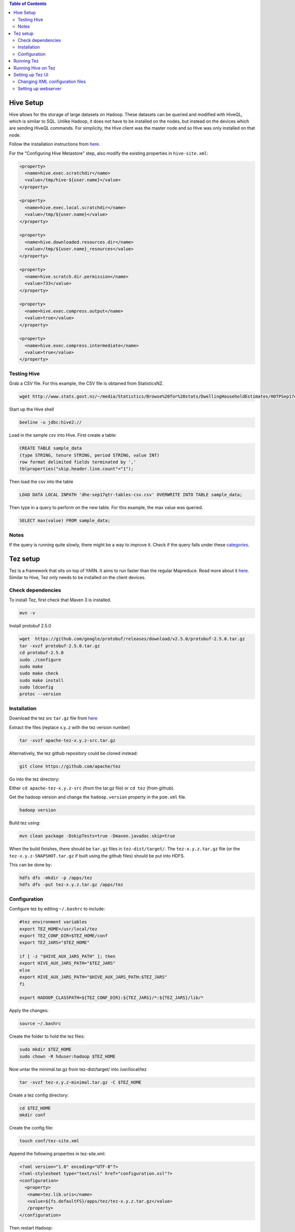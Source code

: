 .. contents:: Table of Contents
  :depth: 2

==========
Hive Setup
==========
Hive allows for the storage of large datasets on Hadoop. These datasets can be queried and modified with HiveQL, which is similar to SQL. Unlike Hadoop, it does not have to be installed on the nodes, but instead on the devices which are sending HiveQL commands. For simplicity, the Hive client was the master node and so Hive was only installed on that node.

Follow the installation instructions from `here <http://www.bogotobogo.com/Hadoop/BigData_hadoop_Hive_Install_On_Ubuntu_16_04.php>`_. 

For the "Configuring Hive Metastore" step, also modify the existing properties in ``hive-site.xml``:

.. code:: xml
  
  <property>
    <name>hive.exec.scratchdir</name>
    <value>/tmp/hive-${user.name}</value> 
  </property>

  <property>
    <name>hive.exec.local.scratchdir</name>
    <value>/tmp/${user.name}</value> 
  </property>
  
  <property>
    <name>hive.downloaded.resources.dir</name>
    <value>/tmp/${user.name}_resources</value> 
  </property>

  <property>
    <name>hive.scratch.dir.permission</name> 
    <value>733</value>
  </property>

  <property>
    <name>hive.exec.compress.output</name>
    <value>true</value>
  </property>

  <property>
    <name>hive.exec.compress.intermediate</name>
    <value>true</value>
  </property>

Testing Hive
-------------
Grab a CSV file. For this example, the CSV file is obtained from StatisticsNZ.

.. code:: xml
  
  wget http://www.stats.govt.nz/~/media/Statistics/Browse%20for%20stats/DwellingHouseholdEstimates/HOTPSep17qtr/dhe-sep17qtr-tables-csv.csv

Start up the Hive shell

.. code:: bash

  beeline -u jdbc:hive2://

Load in the sample csv into Hive. First create a table:

.. code:: sql

 CREATE TABLE sample_data 
 (type STRING, tenure STRING, period STRING, value INT) 
 row format delimited fields terminated by ','
 tblproperties("skip.header.line.count"="1");

Then load the csv into the table

.. code:: sql

 LOAD DATA LOCAL INPATH 'dhe-sep17qtr-tables-csv.csv' OVERWRITE INTO TABLE sample_data;

Then type in a query to perform on the new table. For this example, the max value was queried.

.. code:: sql
 
 SELECT max(value) FROM sample_data;

Notes
------
If the query is running quite slowly, there might be a way to improve it. Check if the query falls under these `categories <https://docs.treasuredata.com/articles/performance-tuning>`_.  

=========
Tez setup
=========
Tez is a framework that sits on top of YARN. It aims to run faster than the regular Mapreduce. Read more about it `here <https://hortonworks.com/apache/tez/>`_. Similar to Hive, Tez only needs to be installed on the client devices. 

Check dependencies
------------------
To install Tez, first check that Maven 3 is installed.

.. code:: bash

  mvn -v

Install protobuf 2.5.0

.. code:: bash

  wget  https://github.com/google/protobuf/releases/download/v2.5.0/protobuf-2.5.0.tar.gz
  tar -xvzf protobuf-2.5.0.tar.gz 
  cd protobuf-2.5.0
  sudo ./configure
  sudo make
  sudo make check
  sudo make install
  sudo ldconfig
  protoc --version

Installation
-------------
Download the tez src ``tar.gz`` file from `here <https://tez.apache.org/releases/>`_

Extract the files (replace x.y..z with the tez version number)

.. code:: bash

  tar -xvzf apache-tez-x.y.z-src.tar.gz

Alternatively, the tez github repository could be cloned instead:

.. code:: bash

  git clone https://github.com/apache/tez 

Go into the tez directory:

Either ``cd apache-tez-x.y.z-src`` (from the tar.gz file) or ``cd tez`` (from github). 

Get the hadoop version and change the ``hadoop.version`` property in the ``pom.xml`` file.

.. code:: bash

  hadoop version

Build tez using:

.. code:: bash

  mvn clean package -DskipTests=true -Dmaven.javadoc.skip=true

When the build finishes, there should be ``tar.gz`` files in ``tez-dist/target/``. The ``tez-x.y.z.tar.gz`` file (or the ``tez-x.y.z-SNAPSHOT.tar.gz`` if built using the github files) should be put into HDFS.

This can be done by:

.. code:: bash

  hdfs dfs -mkdir -p /apps/tez
  hdfs dfs -put tez-x.y.z.tar.gz /apps/tez

Configuration
--------------
Configure tez by editing ``~/.bashrc`` to include:

.. code:: bash

  #tez environment variables
  export TEZ_HOME=/usr/local/tez
  export TEZ_CONF_DIR=$TEZ_HOME/conf
  export TEZ_JARS="$TEZ_HOME"

  if [ -z "$HIVE_AUX_JARS_PATH" ]; then
  export HIVE_AUX_JARS_PATH="$TEZ_JARS"
  else
  export HIVE_AUX_JARS_PATH="$HIVE_AUX_JARS_PATH:$TEZ_JARS"
  fi

  export HADOOP_CLASSPATH=${TEZ_CONF_DIR}:${TEZ_JARS}/*:${TEZ_JARS}/lib/*

Apply the changes:

.. code:: bash

  source ~/.bashrc
  
Create the folder to hold the tez files:

.. code:: bash

  sudo mkdir $TEZ_HOME
  sudo chown -R hduser:hadoop $TEZ_HOME

Now untar the minimal.tar.gz from tez-dist/target/ into /usr/local/tez

.. code:: bash

  tar -xvzf tez-x.y.z-minimal.tar.gz -C $TEZ_HOME

Create a tez config directory:

.. code:: bash

  cd $TEZ_HOME
  mkdir conf

Create the config file:

.. code:: bash

  touch conf/tez-site.xml

Append the following properties in tez-site.xml:

.. code:: xml

  <?xml version="1.0" encoding="UTF-8"?>
  <?xml-stylesheet type="text/xsl" href="configuration.xsl"?>
  <configuration>
    <property>
     <name>tez.lib.uris</name>
     <value>${fs.defaultFS}/apps/tez/tez-x.y.z.tar.gz</value>
     /property>
  </configuration>

Then restart Hadoop:

.. code:: bash

  stop-dfs.sh
  stop-yarn.sh
  mr-jobhistory-daemon.sh --config /usr/local/hadoop/etc/hadoop/ stop historyserver
  start-dfs.sh
  start-yarn.sh
  mr-jobhistory-daemon.sh --config /usr/local/hadoop/etc/hadoop/ start historyserver

===========
Running Tez
===========
Test if the installation was successful using the word count example in the `Single Node Hadoop Word Count </docs/4_1_single_node_hadoop.rst#running-word-count>`_. 

Run with this command instead:

.. code:: bash

  hadoop jar tez-examples.jar orderedwordcount /wordcount/input /wordcount/output

It may also be necessary to remove the output folder if it is not empty.

.. code:: bash

  hdfs dfs -rm -r /wordcount/output

====================
Running Hive on Tez
====================
Copy the Hive execution jar (where a.b.c is the Hive version) into HDFS

.. code:: bash

  hdfs dfs -put $HIVE_HOME/lib/hive-exec-a.b.c.jar /apps/tez
Modify the ``hive.execution.engine`` property to ``tez`` in ``$HIVE_HOME/conf/hive-site.xml``

.. code:: xml

  <property>
    <name>hive.execution.engine</name>
    <value>tez</value>
  </property>

If you want to go back to using Mapreduce, change the property above to ``mr`` and remove the ``HADOOP_CLASSPATH`` environment variable.

.. code:: bash

  unset HADOOP_CLASSPATH
  
==================
Setting up Tez UI
==================
The Tez UI is a webpage that displays data from Tez jobs. It also provides a graphical view of the jobs. The data is collected from the YARN Timeline server. 

Changing XML configuration files
---------------------------------

Modify ``tez-site.xml``:

.. code:: bash

  vim /usr/local/tez/conf/tez-site.xml

Include the following configuration:

.. code:: xml

    <property>
     <name>tez.history.logging.service.class</name>
     <value>org.apache.tez.dag.history.logging.ats.ATSHistoryLoggingService</value>
    </property>
    
    <property>
     <name>tez.tez-ui.history-url.base</name>
     <value>http://localhost:8080/tez-ui</value>
    </property>

If using Tez 0.4.x, also include:

.. code:: xml

  <property>
   <name>tez.yarn.ats.enabled</name>
   <value>true</value>
  </property>
  
If using Hadoop 2.4.x or 2.5.x, also include: 

.. code:: xml

  <property>
   <name>tez.allow.disabled.timeline-domains</name>
   <value>true</value>
  </property>

Edit ``yarn-site.xml``:

.. code:: bash

  vim /usr/local/hadoop/etc/hadoop/yarn-site.xml

The full list of all the properties for the timeline server can be found `here <http://hadoop.apache.org/docs/current/hadoop-yarn/hadoop-yarn-site/TimelineServer.html#Deployment>`_. But the necessary configuration is given below. 

.. code:: xml

   <property>
    <name>yarn.timeline-service.enabled</name>
    <value>true</value>
   </property>
   
   <property>
    <name>yarn.resourcemanager.system-metrics-publisher.enabled</name>
    <value>true</value>
   </property>
   
   <property>
    <name>yarn.timeline-service.generic-application-history.enabled</name>
    <value>true</value>
   </property>
   
   <property>
    <name>yarn.timeline-service.http-cross-origin.enabled</name>
    <value>true</value>
   </property>
   
   <property>
    <name>yarn.timeline-service.generic-application-history.store-class</name>
    <value>org.apache.hadoop.yarn.server.applicationhistoryservice.FileSystemApplicationHistoryStore</value>
   </property>

   <property>
    <name>yarn.timeline-service.store-class</name>
    <value>org.apache.hadoop.yarn.server.timeline.LeveldbTimelineStore</value>
   </property>

The properties below deal with the host running the timeline server. Change from localhost to the hostname if accessing outside the host.

.. code:: xml

   <property>
    <name>yarn.timeline-service.hostname</name>
    <value>localhost</value>
   </property>

   <property>
    <name>yarn.timeline-service.webapp.address</name>
    <value>localhost:8188</value>
   </property>

Restart YARN so the changes are applied.

Setting up webserver
---------------------

Download Tomcat using:

.. code:: xml

  sudo apt-get update
  sudo apt-get install tomcat8

Go to the original tez folder and go to the tez-ui folder :

Either ``cd apache-tez-x.y.z-src/tez-ui`` (from the tar.gz file) or ``cd tez/tez-ui`` (from github). 

Modify the config to match the Hadoop hosts:

.. code:: bash

  vim src/main/webapp/config/configs.env

The Resource Manager address needs to be changed if you have configured Hadoop using these docs. The RM is on port 8089 due to a conflict with InfluxDB. Change to the config below and modify the hostname.

.. code:: bash

  rm: "http://hostname:8089"

Create a war package using the command below. The war package will be in the ``target/`` folder.

.. code:: bash

  mvn clean package -DskipTests

Move the war package into the Tomcat folder:

.. code:: bash

  sudo cp target/tez-ui-x.y.z.war /var/lib/tomcat8/webapps/tez-ui.war

Restart Tomcat to deploy the war package:

.. code:: bash

   sudo service tomcat8 restart

Check that it is working by visiting http://localhost:8080/tez-ui/.


